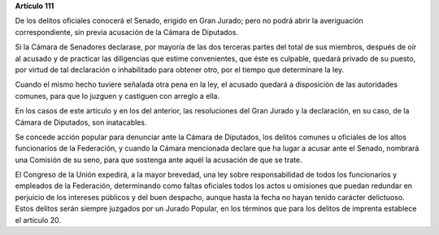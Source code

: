 **Artículo 111**

De los delitos oficiales conocerá el Senado, erigido en Gran Jurado;
pero no podrá abrir la averiguación correspondiente, sin previa
acusación de la Cámara de Diputados.

Si la Cámara de Senadores declarase, por mayoría de las dos terceras
partes del total de sus miembros, después de oír al acusado y de
practicar las diligencias que estime convenientes, que éste es culpable,
quedará privado de su puesto, por virtud de tal declaración o
inhabilitado para obtener otro, por el tiempo que determinare la ley.

Cuando el mismo hecho tuviere señalada otra pena en la ley, el acusado
quedará a disposición de las autoridades comunes, para que lo juzguen y
castiguen con arreglo a ella.

En los casos de este artículo y en los del anterior, las resoluciones
del Gran Jurado y la declaración, en su caso, de la Cámara de Diputados,
son inatacables.

Se concede acción popular para denunciar ante la Cámara de Diputados,
los delitos comunes u oficiales de los altos funcionarios de la
Federación, y cuando la Cámara mencionada declare que ha lugar a acusar
ante el Senado, nombrará una Comisión de su seno, para que sostenga ante
aquél la acusación de que se trate.

El Congreso de la Unión expedirá, a la mayor brevedad, una ley sobre
responsabilidad de todos los funcionarios y empleados de la Federación,
determinando como faltas oficiales todos los actos u omisiones que
puedan redundar en perjuicio de los intereses públicos y del buen
despacho, aunque hasta la fecha no hayan tenido carácter delictuoso.
Estos delitos serán siempre juzgados por un Jurado Popular, en los
términos que para los delitos de imprenta establece el artículo 20.
